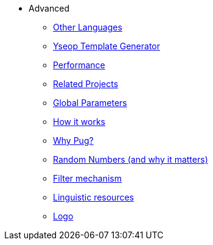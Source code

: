 // Copyright 2019 Ludan Stoecklé
// SPDX-License-Identifier: CC-BY-4.0
* Advanced
** xref:other_languages.adoc[Other Languages]
** xref:yseop.adoc[Yseop Template Generator]
** xref:performance.adoc[Performance]
** xref:related_projects.adoc[Related Projects]
** xref:params.adoc[Global Parameters]
** xref:howitworks.adoc[How it works]
** xref:pug.adoc[Why Pug?]
** xref:random.adoc[Random Numbers (and why it matters)]
** xref:filter.adoc[Filter mechanism]
** xref:resources.adoc[Linguistic resources]
** xref:logo.adoc[Logo]
